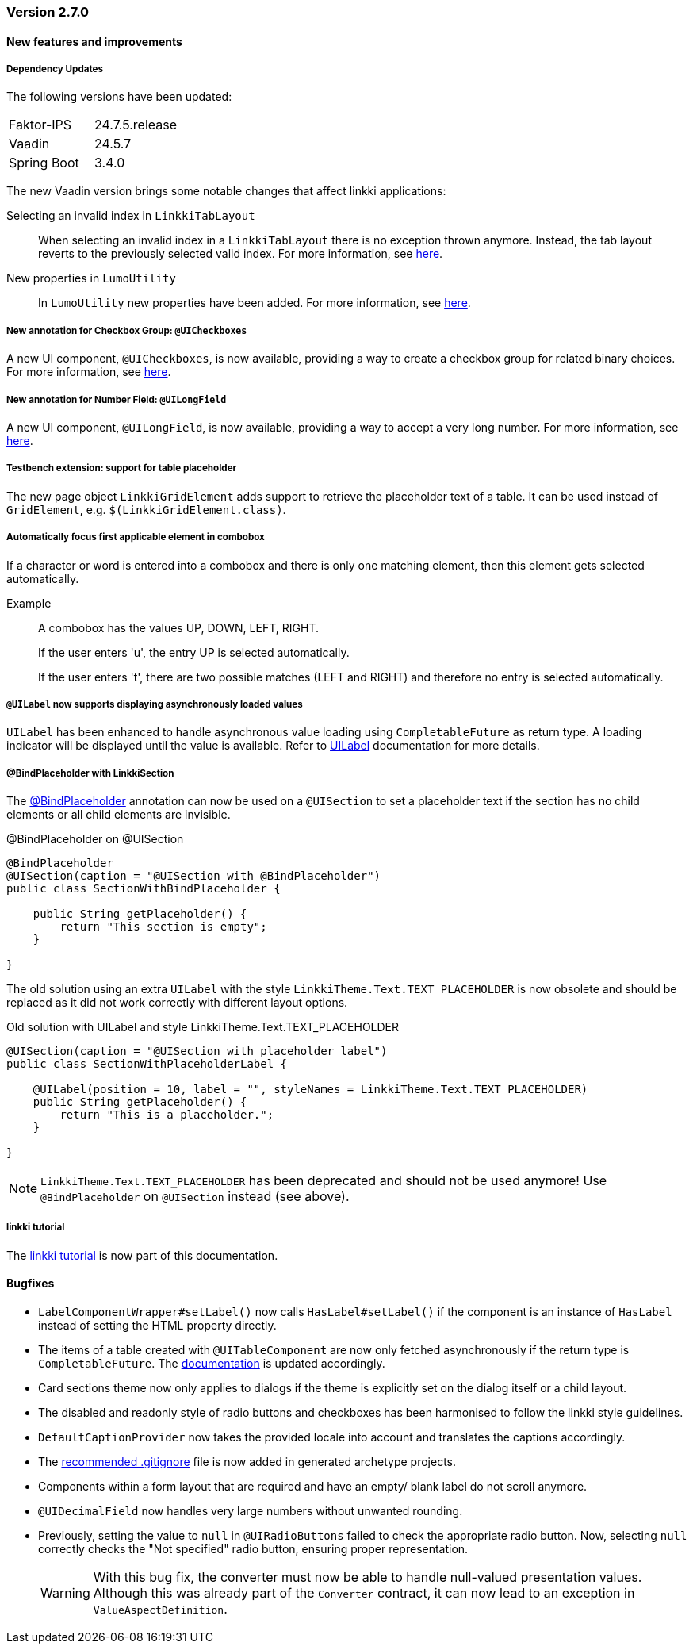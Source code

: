 :jbake-type: referenced
:jbake-status: referenced
:jbake-order: 0

// NO :source-dir: HERE, BECAUSE N&N NEEDS TO SHOW CODE AT IT'S TIME OF ORIGIN, NOT LINK TO CURRENT CODE
:images-folder-name: 00_releasenotes

=== Version 2.7.0

==== New features and improvements

===== Dependency Updates

The following versions have been updated:

[cols="a,a"]
|===
| Faktor-IPS                    | 24.7.5.release
| Vaadin                        | 24.5.7
| Spring Boot                   | 3.4.0
|===

The new Vaadin version brings some notable changes that affect linkki applications:

Selecting an invalid index in `LinkkiTabLayout`::
When selecting an invalid index in a `LinkkiTabLayout` there is no exception thrown anymore.
Instead, the tab layout reverts to the previously selected valid index. For more information, see link:https://github.com/vaadin/flow-components/pull/6543[here].

New properties in `LumoUtility`::
In `LumoUtility` new properties have been added.
For more information, see link:https://github.com/vaadin/flow-components/pull/6410[here].

// https://jira.convista.com/browse/LIN-3417
===== New annotation for Checkbox Group: `@UICheckboxes`
A new UI component, `@UICheckboxes`, is now available, providing a way to create a checkbox group for related binary choices. For more information, see <<ui-checkboxes, here>>.

// https://jira.convista.com/browse/LIN-3629
===== New annotation for Number Field: `@UILongField`
A new UI component, `@UILongField`, is now available, providing a way to accept a very long number. For more information, see <<ui-numberfield, here>>.

// https://jira.convista.com/browse/LIN-3884
===== Testbench extension: support for table placeholder
The new page object `LinkkiGridElement` adds support to retrieve the placeholder text of a table. It can be used instead of `GridElement`, e.g. `$(LinkkiGridElement.class)`.

// https://jira.convista.com/browse/LIN-3970
===== Automatically focus first applicable element in combobox

If a character or word is entered into a combobox and there is only one matching element, then this element gets selected automatically.

Example::
A combobox has the values UP, DOWN, LEFT, RIGHT.
+
If the user enters 'u', the entry UP is selected automatically.
+
If the user enters 't', there are two possible matches (LEFT and RIGHT) and therefore no entry is selected automatically.

// https://jira.convista.com/browse/LIN-3739
===== `@UILabel` now supports displaying asynchronously loaded values

`UILabel` has been enhanced to handle asynchronous value loading using `CompletableFuture` as return type. A loading indicator will be displayed until the value is available. Refer to <<ui-label,UILabel>> documentation for more details.


// https://jira.convista.com/browse/LIN-2690
===== @BindPlaceholder with LinkkiSection

The <<placeholder-linkki-section, @BindPlaceholder>> annotation can now be used on a `@UISection` to set a placeholder text if the section has no child elements or all child elements are invisible.

.@BindPlaceholder on @UISection
[source,java]
----
@BindPlaceholder
@UISection(caption = "@UISection with @BindPlaceholder")
public class SectionWithBindPlaceholder {

    public String getPlaceholder() {
        return "This section is empty";
    }

}
----

The old solution using an extra `UILabel` with the style `LinkkiTheme.Text.TEXT_PLACEHOLDER` is now obsolete and should be replaced as it did not work correctly with different layout options.

.Old solution with UILabel and style LinkkiTheme.Text.TEXT_PLACEHOLDER
[source,java]
----
@UISection(caption = "@UISection with placeholder label")
public class SectionWithPlaceholderLabel {

    @UILabel(position = 10, label = "", styleNames = LinkkiTheme.Text.TEXT_PLACEHOLDER)
    public String getPlaceholder() {
        return "This is a placeholder.";
    }

}
----

NOTE: `LinkkiTheme.Text.TEXT_PLACEHOLDER` has been deprecated and should not be used anymore!
Use `@BindPlaceholder` on `@UISection` instead (see above).

===== linkki tutorial

The <<linkki-tutorial, linkki tutorial>> is now part of this documentation.

==== Bugfixes

// https://jira.convista.com/browse/LIN-4013
* `LabelComponentWrapper#setLabel()` now calls `HasLabel#setLabel()` if the component is an instance of `HasLabel` instead of setting the HTML property directly.
+
// https://jira.convista.com/browse/LIN-3884
* The items of a table created with `@UITableComponent` are now only fetched asynchronously if the return type is `CompletableFuture`.
The <<ui-table-component, documentation>> is updated accordingly.
+
// https://jira.convista.com/browse/LIN-3880
* Card sections theme now only applies to dialogs if the theme is explicitly set on the dialog itself or a child layout.
+
// https://jira.convista.com/browse/LIN-3034
* The disabled and readonly style of radio buttons and checkboxes has been harmonised to follow the linkki style guidelines.
+
// https://jira.convista.com/browse/LIN-3868
* `DefaultCaptionProvider` now takes the provided locale into account and translates the captions accordingly.
+
//https://jira.convista.com/browse/LIN-3802
* The <<gitignore,recommended .gitignore>> file is now added in generated archetype projects.
+
//https://jira.convista.com/browse/LIN-3899
* Components within a form layout that are required and have an empty/ blank label do not scroll anymore.
+
//https://jira.convista.com/browse/LIN-2152
* `@UIDecimalField` now handles very large numbers without unwanted rounding.
+
//https://jira.convista.com/browse/LIN-3879
* Previously, setting the value to `null` in `@UIRadioButtons` failed to check the appropriate radio button.
Now, selecting `null` correctly checks the "Not specified" radio button, ensuring proper representation.
+
[WARNING]
====
With this bug fix, the converter must now be able to handle null-valued presentation values. Although this was already part of the `Converter` contract, it can now lead to an exception in `ValueAspectDefinition`.
====
